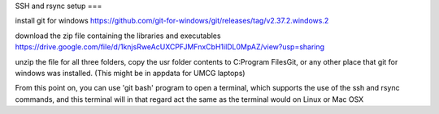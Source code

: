 SSH and rsync setup
===

install git for windows
https://github.com/git-for-windows/git/releases/tag/v2.37.2.windows.2

download the zip file containing the libraries and executables
https://drive.google.com/file/d/1knjsRweAcUXCPFJMFnxCbH1ilDL0MpAZ/view?usp=sharing

unzip the file
for all three folders, copy the usr folder contents to C:\Program Files\Git\, or any other place that git for windows was installed. (This might be in appdata for UMCG laptops)

From this point on, you can use 'git bash' program to open a terminal, which supports the use of the ssh and rsync commands, and this terminal will in that regard act the same as the terminal would on Linux or Mac OSX

.. autosummary::
   :toctree: generated

